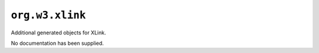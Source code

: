 ``org.w3.xlink`` 
-----------------

Additional generated objects for XLink.

No documentation has been supplied.
